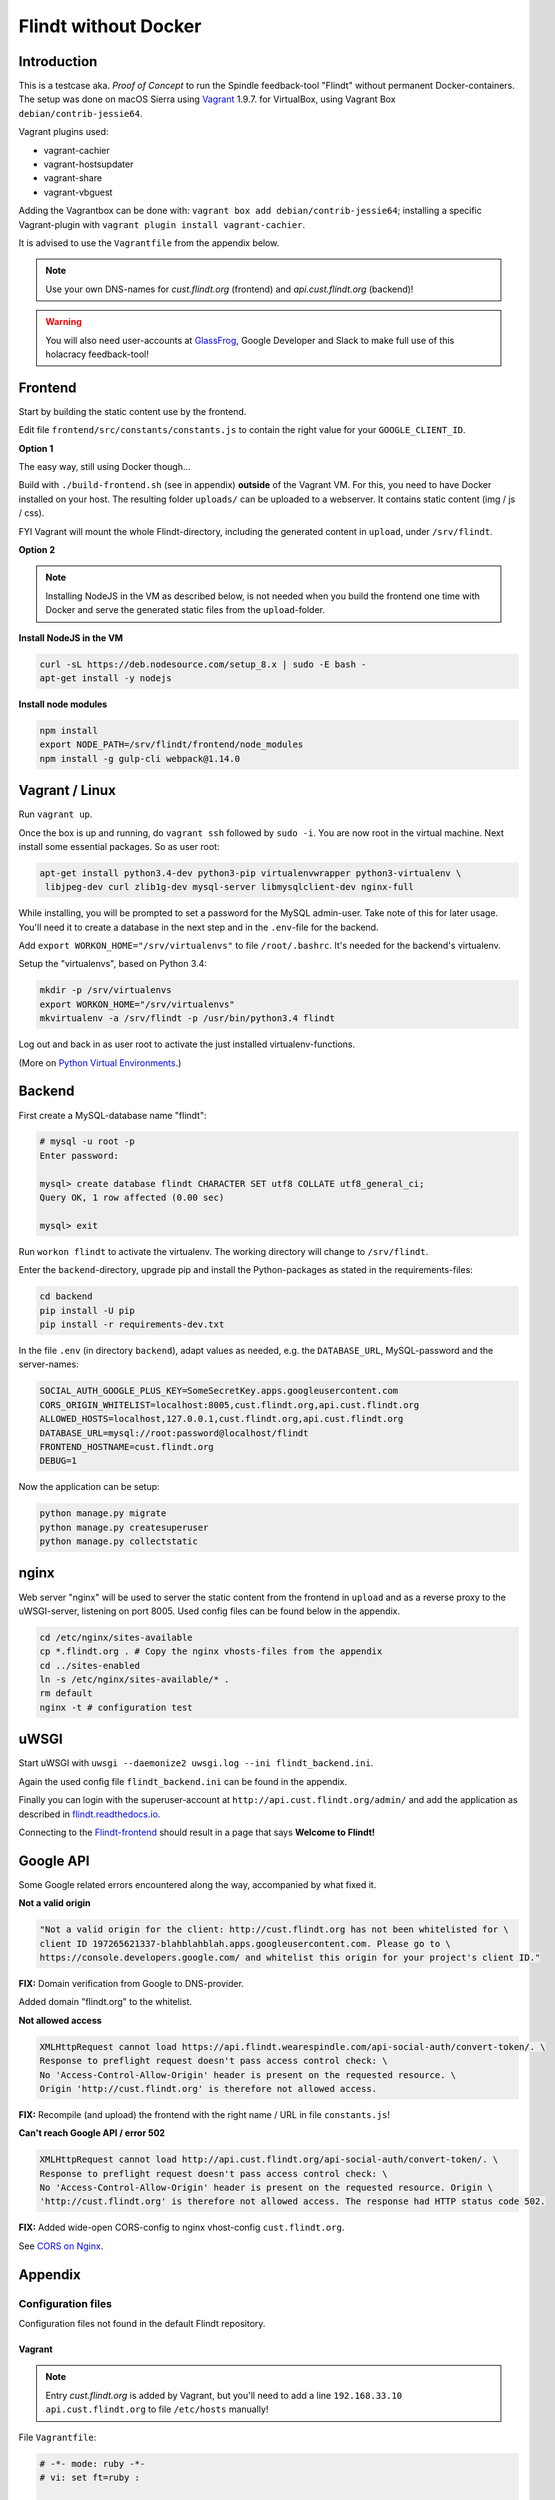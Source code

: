 ###############################
Flindt without Docker
###############################

============
Introduction
============

This is a testcase aka. *Proof of Concept* to run the Spindle feedback-tool "Flindt" without permanent Docker-containers.
The setup was done on macOS Sierra using `Vagrant <https://www.vagrantup.com/intro/getting-started/index.html>`__ 1.9.7. for VirtualBox, using Vagrant Box ``debian/contrib-jessie64``.

Vagrant plugins used:

-  vagrant-cachier
-  vagrant-hostsupdater
-  vagrant-share
-  vagrant-vbguest

Adding the Vagrantbox can be done with: ``vagrant box add debian/contrib-jessie64``; installing a specific Vagrant-plugin with ``vagrant plugin install vagrant-cachier``.

It is advised to use the ``Vagrantfile`` from the appendix below.

.. note:: Use your own DNS-names for `cust.flindt.org` (frontend) and `api.cust.flindt.org` (backend)!

.. warning:: You will also need user-accounts at `GlassFrog <https://glassfrog.com/>`__, Google Developer and Slack to make full use of this holacracy feedback-tool!

========
Frontend
========

Start by building the static content use by the frontend.

Edit file ``frontend/src/constants/constants.js`` to contain the right
value for your ``GOOGLE_CLIENT_ID``.

**Option 1**

The easy way, still using Docker though...

Build with ``./build-frontend.sh`` (see in appendix) **outside** of the Vagrant VM. For this, you need to have Docker installed on your host.
The resulting folder ``uploads/`` can be uploaded to a webserver. It contains static content (img / js / css).

FYI Vagrant will mount the whole Flindt-directory, including the generated content in ``upload``, under ``/srv/flindt``.

**Option 2**

.. note:: Installing NodeJS in the VM as described below, is not needed when you build the frontend one time with Docker and serve the generated static files from the ``upload``-folder.

**Install NodeJS in the VM**

.. code::

    curl -sL https://deb.nodesource.com/setup_8.x | sudo -E bash -
    apt-get install -y nodejs

**Install node modules**

.. code::

    npm install
    export NODE_PATH=/srv/flindt/frontend/node_modules
    npm install -g gulp-cli webpack@1.14.0

===============
Vagrant / Linux
===============

Run ``vagrant up``.

Once the box is up and running, do ``vagrant ssh`` followed by ``sudo -i``. You are now root in the virtual machine.
Next install some essential packages. So as user root:

.. code::

    apt-get install python3.4-dev python3-pip virtualenvwrapper python3-virtualenv \
     libjpeg-dev curl zlib1g-dev mysql-server libmysqlclient-dev nginx-full

While installing, you will be prompted to set a password for the MySQL admin-user. Take note of this for later usage. You'll need it to create a database in the next step and in the ``.env``-file for the backend.

Add ``export WORKON_HOME="/srv/virtualenvs"`` to file ``/root/.bashrc``. It's needed for the backend's virtualenv.

Setup the "virtualenvs", based on Python 3.4:

.. code::

    mkdir -p /srv/virtualenvs
    export WORKON_HOME="/srv/virtualenvs"
    mkvirtualenv -a /srv/flindt -p /usr/bin/python3.4 flindt

Log out and back in as user root to activate the just installed virtualenv-functions.

(More on `Python Virtual Environments <https://realpython.com/blog/python/python-virtual-environments-a-primer/>`__.)

=======
Backend
=======

First create a MySQL-database name "flindt":

.. code::

    # mysql -u root -p
    Enter password:

    mysql> create database flindt CHARACTER SET utf8 COLLATE utf8_general_ci;
    Query OK, 1 row affected (0.00 sec)

    mysql> exit

Run ``workon flindt`` to activate the virtualenv. The working directory will change to ``/srv/flindt``.

Enter the ``backend``-directory, upgrade pip and install the Python-packages as stated in the requirements-files:

.. code::

    cd backend
    pip install -U pip
    pip install -r requirements-dev.txt

In the file ``.env`` (in directory ``backend``), adapt values as needed, e.g. the ``DATABASE_URL``, MySQL-password and the server-names:

.. code::

    SOCIAL_AUTH_GOOGLE_PLUS_KEY=SomeSecretKey.apps.googleusercontent.com
    CORS_ORIGIN_WHITELIST=localhost:8005,cust.flindt.org,api.cust.flindt.org
    ALLOWED_HOSTS=localhost,127.0.0.1,cust.flindt.org,api.cust.flindt.org
    DATABASE_URL=mysql://root:password@localhost/flindt
    FRONTEND_HOSTNAME=cust.flindt.org
    DEBUG=1

Now the application can be setup:

.. code::

    python manage.py migrate
    python manage.py createsuperuser
    python manage.py collectstatic

=====
nginx
=====

Web server "nginx" will be used to server the static content from the frontend in ``upload`` and as a reverse proxy to the uWSGI-server, listening on port 8005.
Used config files can be found below in the appendix.

.. code::

    cd /etc/nginx/sites-available
    cp *.flindt.org . # Copy the nginx vhosts-files from the appendix
    cd ../sites-enabled
    ln -s /etc/nginx/sites-available/* .
    rm default
    nginx -t # configuration test

=====
uWSGI
=====

Start uWSGI with ``uwsgi --daemonize2 uwsgi.log --ini flindt_backend.ini``.

Again the used config file ``flindt_backend.ini`` can be found in the appendix.

Finally you can login with the superuser-account at ``http://api.cust.flindt.org/admin/`` and add the application as
described in `flindt.readthedocs.io <http://flindt.readthedocs.io/en/develop/intro/install.html#django-social-auth>`__.

Connecting to the `Flindt-frontend <http://cust.flindt.org/>`__ should result in a page that says **Welcome to Flindt!**

==========
Google API
==========

Some Google related errors encountered along the way, accompanied by what fixed it.

**Not a valid origin**

.. code::

    "Not a valid origin for the client: http://cust.flindt.org has not been whitelisted for \
    client ID 197265621337-blahblahblah.apps.googleusercontent.com. Please go to \
    https://console.developers.google.com/ and whitelist this origin for your project's client ID."

**FIX:** Domain verification from Google to DNS-provider.

Added domain "flindt.org" to the whitelist.

**Not allowed access**

.. code::

    XMLHttpRequest cannot load https://api.flindt.wearespindle.com/api-social-auth/convert-token/. \
    Response to preflight request doesn't pass access control check: \
    No 'Access-Control-Allow-Origin' header is present on the requested resource. \
    Origin 'http://cust.flindt.org' is therefore not allowed access.

**FIX:** Recompile (and upload) the frontend with the right name / URL in file ``constants.js``!

**Can't reach Google API / error 502**

.. code::

    XMLHttpRequest cannot load http://api.cust.flindt.org/api-social-auth/convert-token/. \
    Response to preflight request doesn't pass access control check: \
    No 'Access-Control-Allow-Origin' header is present on the requested resource. Origin \
    'http://cust.flindt.org' is therefore not allowed access. The response had HTTP status code 502.

**FIX:** Added wide-open CORS-config to nginx vhost-config ``cust.flindt.org``.

See `CORS on Nginx <https://enable-cors.org/server_nginx.html>`__.

========
Appendix
========

Configuration files
^^^^^^^^^^^^^^^^^^^

Configuration files not found in the default Flindt repository.

Vagrant
=======

.. note:: Entry `cust.flindt.org` is added by Vagrant, but you'll need to add a line ``192.168.33.10 api.cust.flindt.org`` to file ``/etc/hosts`` manually!

File ``Vagrantfile``:

.. code:: ruby

    # -*- mode: ruby -*-
    # vi: set ft=ruby :

    Vagrant.configure("2") do |config|
      config.vm.provider :virtualbox do |vb|

        # change the network card hardware for better performance
        vb.customize ["modifyvm", :id, "--nictype1", "virtio" ]
        vb.customize ["modifyvm", :id, "--nictype2", "virtio" ]

        # suggested fix for slow network performance
        # see https://github.com/mitchellh/vagrant/issues/1807
        vb.customize ["modifyvm", :id, "--natdnshostresolver1", "on"]
        vb.customize ["modifyvm", :id, "--natdnsproxy1", "on"]
      end

      config.vm.box = "debian/contrib-jessie64"
      config.ssh.insert_key = false

      config.vbguest.auto_update = false

      # To speed up installation cache packages
      # on the local drive
      if Vagrant.has_plugin?("vagrant-cachier")
        config.cache.scope = :box
        config.cache.synced_folder_opts = {
          type: :nfs,
          mount_options: ['rw', 'vers=3', 'tcp', 'nolock']
        }
      end

      config.vm.synced_folder "./", "/srv/flindt", type: "nfs"

      config.vm.network "private_network", ip: "192.168.33.10"
      config.vm.hostname = 'cust.flindt.org'
      # Add 'api.cust.flindt.org' to /etc/hosts manually !!
      config.vm.network "forwarded_port", guest: 443, host: 443
      config.vm.network "forwarded_port", guest: 80, host: 80

      config.vm.provider "virtualbox" do |vb|
        vb.memory = "2048"
      end

    end

Frontend
========

File ``build_frontend.sh``:

.. code:: bash

    #!/bin/bash -e

    rm -rf upload

    docker-compose build frontend
    docker-compose run --rm frontend gulp build-production

    mkdir upload
    cp frontend/index.html upload
    cp -r frontend/dist upload

nginx vhosts
============

The frontend-server.

File ``cust.flindt.org``:

.. code::

    server {

      listen 80 default;
      server_name cust.flindt.org;

      root /srv/flindt/upload;

    # Wide-open CORS config for nginx
    # https://enable-cors.org/server_nginx.html
    location / {
         if ($request_method = 'OPTIONS') {
            add_header 'Access-Control-Allow-Origin' '*';
            add_header 'Access-Control-Allow-Methods' 'GET, POST, OPTIONS';
            #
            # Custom headers and headers various browsers *should* be OK with but aren't
            #
            add_header 'Access-Control-Allow-Headers' 'DNT,X-CustomHeader,Keep-Alive,User-Agent,X-Requested-With,If-Modified-Since,Cache-Control,Content-Type,Content-Range,Range';
            #
            # Tell client that this pre-flight info is valid for 20 days
            #
            add_header 'Access-Control-Max-Age' 1728000;
            add_header 'Content-Type' 'text/plain charset=UTF-8';
            add_header 'Content-Length' 0;
            return 204;
         }
         if ($request_method = 'POST') {
            add_header 'Access-Control-Allow-Origin' '*';
            add_header 'Access-Control-Allow-Methods' 'GET, POST, OPTIONS';
            add_header 'Access-Control-Allow-Headers' 'DNT,X-CustomHeader,Keep-Alive,User-Agent,X-Requested-With,If-Modified-Since,Cache-Control,Content-Type,Content-Range,Range';
            add_header 'Access-Control-Expose-Headers' 'DNT,X-CustomHeader,Keep-Alive,User-Agent,X-Requested-With,If-Modified-Since,Cache-Control,Content-Type,Content-Range,Range';
         }
         if ($request_method = 'GET') {
            add_header 'Access-Control-Allow-Origin' '*';
            add_header 'Access-Control-Allow-Methods' 'GET, POST, OPTIONS';
            add_header 'Access-Control-Allow-Headers' 'DNT,X-CustomHeader,Keep-Alive,User-Agent,X-Requested-With,If-Modified-Since,Cache-Control,Content-Type,Content-Range,Range';
            add_header 'Access-Control-Expose-Headers' 'DNT,X-CustomHeader,Keep-Alive,User-Agent,X-Requested-With,If-Modified-Since,Cache-Control,Content-Type,Content-Range,Range';
         }
    }

    }

The backend-server, which serves the API.

File ``api.cust.flindt.org``:

.. code::

    server {

      listen 80;
      server_name api.cust.flindt.org;

      location /static/ {
        alias /srv/flindt/backend/flindt/static/;
      }

      location / {
        #if ($http_x_forwarded_proto != "https") {
        #  rewrite ^(.*)$ https://$http_host$1 permanent;
        #}

        proxy_pass http://127.0.0.1:8005;
      }

    }

uWSGI
=====

File ``flindt_backend.ini``:

.. code::

    [uwsgi]
    virtualenv = /srv/virtualenvs/flindt
    chdir = /srv/flindt/backend
    wsgi-file = /srv/flindt/backend/flindt/wsgi.py

    module = flindt.wsgi:application
    env DJANGO_SETTINGS_MODULE = flindt.settings
    master = true
    pidfile = /tmp/project-master.pid
    http = 0.0.0.0:8005
    processes = 5
    harakiri = 1000
    max-requests = 5000

TODO
====

-  HTTPS / certificates for ``CUSTOMER.flindt.org`` and ``api.CUSTOMER.flindt.org``, preferably with Let's Encrypt and `Caddyserver <https://caddyserver.com/>`__.


